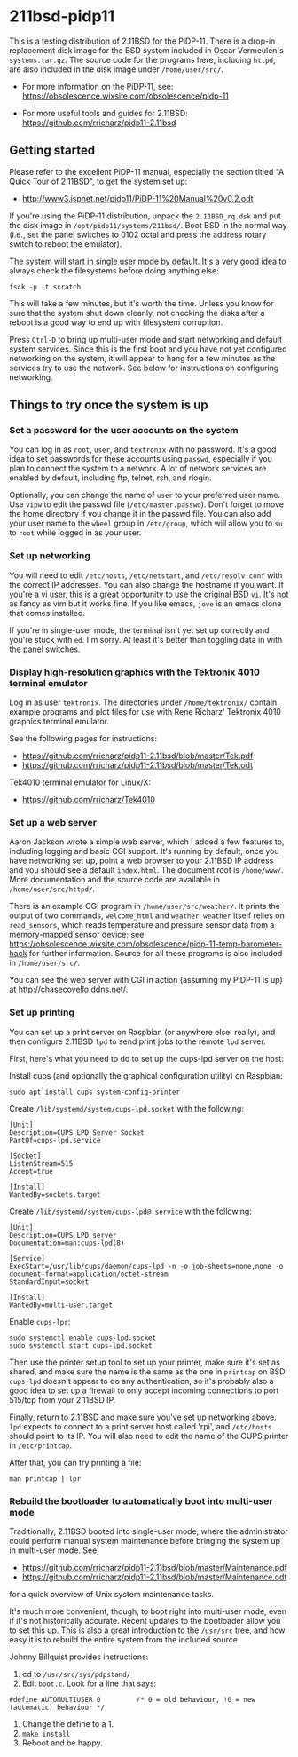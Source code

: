 * 211bsd-pidp11

This is a testing distribution of 2.11BSD for the PiDP-11. There is a drop-in
replacement disk image for the BSD system included in Oscar Vermeulen's
~systems.tar.gz~. The source code for the programs here, including ~httpd~,
are also included in the disk image under ~/home/user/src/~.

- For more information on the PiDP-11, see: https://obsolescence.wixsite.com/obsolescence/pidp-11

- For more useful tools and guides for 2.11BSD: https://github.com/rricharz/pidp11-2.11bsd

** Getting started

Please refer to the excellent PiDP-11 manual, especially the section titled "A
Quick Tour of 2.11BSD", to get the system set up:
- http://www3.ispnet.net/pidp11/PiDP-11%20Manual%20v0.2.odt

If you're using the PiDP-11 distribution, unpack the ~2.11BSD_rq.dsk~ and put
the disk image in ~/opt/pidp11/systems/211bsd/~. Boot BSD in the normal way
(i.e., set the panel switches to 0102 octal and press the address rotary
switch to reboot the emulator).

The system will start in single user mode by default. It's a very good idea to
always check the filesystems before doing anything else:

#+BEGIN_SRC
fsck -p -t scratch
#+END_SRC

This will take a few minutes, but it's worth the time. Unless you know for sure
that the system shut down cleanly, not checking the disks after a reboot is a
good way to end up with filesystem corruption.

Press ~Ctrl-D~ to bring up multi-user mode and start networking and default
system services. Since this is the first boot and you have not yet configured
networking on the system, it will appear to hang for a few minutes as the
services try to use the network. See below for instructions on configuring
networking.

** Things to try once the system is up

*** Set a password for the user accounts on the system

You can log in as ~root~, ~user~, and ~textronix~ with no password. It's a good
idea to set passwords for these accounts using ~passwd~, especially if you plan
to connect the system to a network. A lot of network services are enabled by
default, including ftp, telnet, rsh, and rlogin.

Optionally, you can change the name of ~user~ to your preferred user name. Use
~vipw~ to edit the passwd file (~/etc/master.passwd~). Don't forget to move the
home directory if you change it in the passwd file. You can also add your user
name to the ~wheel~ group in ~/etc/group~, which will allow you to ~su~ to
~root~ while logged in as your user.

*** Set up networking

You will need to edit ~/etc/hosts~, ~/etc/netstart~, and ~/etc/resolv.conf~
with the correct IP addresses. You can also change the hostname if you want.
If you're a vi user, this is a great opportunity to use the original BSD ~vi~.
It's not as fancy as vim but it works fine. If you like emacs, ~jove~ is an
emacs clone that comes installed.

If you're in single-user mode, the terminal isn't yet set up correctly and
you're stuck with ~ed~. I'm sorry. At least it's better than toggling data in
with the panel switches.

*** Display high-resolution graphics with the Tektronix 4010 terminal emulator

Log in as user ~tektronix~. The directories under ~/home/tektronix/~ contain
example programs and plot files for use with Rene Richarz' Tektronix 4010
graphics terminal emulator.

See the following pages for instructions:
- https://github.com/rricharz/pidp11-2.11bsd/blob/master/Tek.pdf
- https://github.com/rricharz/pidp11-2.11bsd/blob/master/Tek.odt

Tek4010 terminal emulator for Linux/X:
- https://github.com/rricharz/Tek4010

*** Set up a web server

Aaron Jackson wrote a simple web server, which I added a few features to,
including logging and basic CGI support. It's running by default; once you have
networking set up, point a web browser to your 2.11BSD IP address and you
should see a default ~index.html~. The document root is ~/home/www/~. More
documentation and the source code are available in ~/home/user/src/httpd/~.

There is an example CGI program in ~/home/user/src/weather/~. It prints the
output of two commands, ~welcome_html~ and ~weather~. ~weather~ itself relies
on ~read_sensors~, which reads temperature and pressure sensor data from
a memory-mapped sensor device; see
https://obsolescence.wixsite.com/obsolescence/pidp-11-temp-barometer-hack
for further information. Source for all these programs is also included in
~/home/user/src/~.

You can see the web server with CGI in action (assuming my PiDP-11 is up) at
http://chasecovello.ddns.net/.

*** Set up printing

You can set up a print server on Raspbian (or anywhere else, really), and then
configure 2.11BSD ~lpd~ to send print jobs to the remote ~lpd~ server.

First, here's what you need to do to set up the cups-lpd server on the host:

Install cups (and optionally the graphical configuration utility) on Raspbian:

#+BEGIN_SRC
sudo apt install cups system-config-printer
#+END_SRC

Create ~/lib/systemd/system/cups-lpd.socket~ with the following:

#+BEGIN_SRC
[Unit]
Description=CUPS LPD Server Socket
PartOf=cups-lpd.service

[Socket]
ListenStream=515
Accept=true

[Install]
WantedBy=sockets.target
#+END_SRC

Create ~/lib/systemd/system/cups-lpd@.service~ with the following:

#+BEGIN_SRC
[Unit]
Description=CUPS LPD server
Documentation=man:cups-lpd(8)

[Service]
ExecStart=/usr/lib/cups/daemon/cups-lpd -n -o job-sheets=none,none -o document-format=application/octet-stream
StandardInput=socket

[Install]
WantedBy=multi-user.target
#+END_SRC

Enable ~cups-lpr~:

#+BEGIN_SRC
sudo systemctl enable cups-lpd.socket
sudo systemctl start cups-lpd.socket
#+END_SRC

Then use the printer setup tool to set up your printer, make sure it's set as
shared, and make sure the name is the same as the one in ~printcap~ on BSD.
~cups-lpd~ doesn't appear to do any authentication, so it's probably also a
good idea to set up a firewall to only accept incoming connections to port
515/tcp from your 2.11BSD IP.

Finally, return to 2.11BSD and make sure you've set up networking above. ~lpd~
expects to connect to a print server host called 'rpi', and ~/etc/hosts~
should point to its IP. You will also need to edit the name of the CUPS
printer in ~/etc/printcap~.

After that, you can try printing a file:

#+BEGIN_SRC
man printcap | lpr
#+END_SRC

*** Rebuild the bootloader to automatically boot into multi-user mode

Traditionally, 2.11BSD booted into single-user mode, where the administrator
could perform manual system maintenance before bringing the system up in
multi-user mode. See
- https://github.com/rricharz/pidp11-2.11bsd/blob/master/Maintenance.pdf
- https://github.com/rricharz/pidp11-2.11bsd/blob/master/Maintenance.odt
for a quick overview of Unix system maintenance tasks.

It's much more convenient, though, to boot right into multi-user mode, even if
it's not historically accurate. Recent updates to the bootloader allow you to
set this up. This is also a great introduction to the ~/usr/src~ tree, and how
easy it is to rebuild the entire system from the included source.

Johnny Billquist provides instructions:

1. cd to ~/usr/src/sys/pdpstand/~
2. Edit ~boot.c~. Look for a line that says:

#+BEGIN_SRC
#define AUTOMULTIUSER 0         /* 0 = old behaviour, !0 = new (automatic) behaviour */
#+END_SRC

3. Change the define to a 1.
4. ~make install~
5. Reboot and be happy. 
